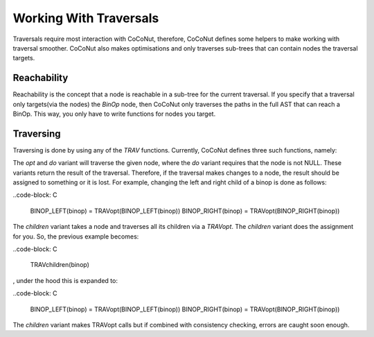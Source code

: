 =======================
Working With Traversals
=======================

Traversals require most interaction with CoCoNut, therefore, CoCoNut defines some helpers to make working
with traversal smoother. CoCoNut also makes optimisations and only traverses sub-trees that can contain
nodes the traversal targets.

Reachability
============
Reachability is the concept that a node is reachable in a sub-tree for the current traversal.
If you specify that a traversal only targets(via the nodes) the *BinOp* node, then CoCoNut only traverses the
paths in the full AST that can reach a BinOp. This way, you only have to write functions for nodes you target.


Traversing
==========
Traversing is done by using any of the *TRAV* functions. Currently, CoCoNut defines three such functions, namely:

.. code-block: C

    TRAVopt(node);
    TRAVdo(node);
    TRAVchildren(node);


The *opt* and *do* variant will traverse the given node, where the *do* variant requires that the node is not NULL.
These variants return the result of the traversal. Therefore, if the traversal makes changes to a node, the result should be assigned to something or it is lost.
For example, changing the left and right child of a binop is done as follows:

..code-block: C

    BINOP_LEFT(binop) = TRAVopt(BINOP_LEFT(binop))
    BINOP_RIGHT(binop) = TRAVopt(BINOP_RIGHT(binop))

The *children* variant takes a node and traverses all its children via a *TRAVopt*. The *children* variant does
the assignment for you. So, the previous example becomes:

..code-block: C

    TRAVchildren(binop)


, under the hood this is expanded to:

..code-block: C

     BINOP_LEFT(binop) = TRAVopt(BINOP_LEFT(binop))
     BINOP_RIGHT(binop) = TRAVopt(BINOP_RIGHT(binop))

The *children* variant makes TRAVopt calls but if combined with consistency checking, errors are caught soon enough.
